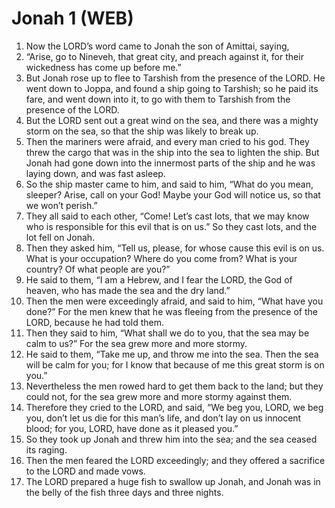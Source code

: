* Jonah 1 (WEB)
:PROPERTIES:
:ID: WEB/32-JON01
:END:

1. Now the LORD’s word came to Jonah the son of Amittai, saying,
2. “Arise, go to Nineveh, that great city, and preach against it, for their wickedness has come up before me.”
3. But Jonah rose up to flee to Tarshish from the presence of the LORD. He went down to Joppa, and found a ship going to Tarshish; so he paid its fare, and went down into it, to go with them to Tarshish from the presence of the LORD.
4. But the LORD sent out a great wind on the sea, and there was a mighty storm on the sea, so that the ship was likely to break up.
5. Then the mariners were afraid, and every man cried to his god. They threw the cargo that was in the ship into the sea to lighten the ship. But Jonah had gone down into the innermost parts of the ship and he was laying down, and was fast asleep.
6. So the ship master came to him, and said to him, “What do you mean, sleeper? Arise, call on your God! Maybe your God will notice us, so that we won’t perish.”
7. They all said to each other, “Come! Let’s cast lots, that we may know who is responsible for this evil that is on us.” So they cast lots, and the lot fell on Jonah.
8. Then they asked him, “Tell us, please, for whose cause this evil is on us. What is your occupation? Where do you come from? What is your country? Of what people are you?”
9. He said to them, “I am a Hebrew, and I fear the LORD, the God of heaven, who has made the sea and the dry land.”
10. Then the men were exceedingly afraid, and said to him, “What have you done?” For the men knew that he was fleeing from the presence of the LORD, because he had told them.
11. Then they said to him, “What shall we do to you, that the sea may be calm to us?” For the sea grew more and more stormy.
12. He said to them, “Take me up, and throw me into the sea. Then the sea will be calm for you; for I know that because of me this great storm is on you.”
13. Nevertheless the men rowed hard to get them back to the land; but they could not, for the sea grew more and more stormy against them.
14. Therefore they cried to the LORD, and said, “We beg you, LORD, we beg you, don’t let us die for this man’s life, and don’t lay on us innocent blood; for you, LORD, have done as it pleased you.”
15. So they took up Jonah and threw him into the sea; and the sea ceased its raging.
16. Then the men feared the LORD exceedingly; and they offered a sacrifice to the LORD and made vows.
17. The LORD prepared a huge fish to swallow up Jonah, and Jonah was in the belly of the fish three days and three nights.
